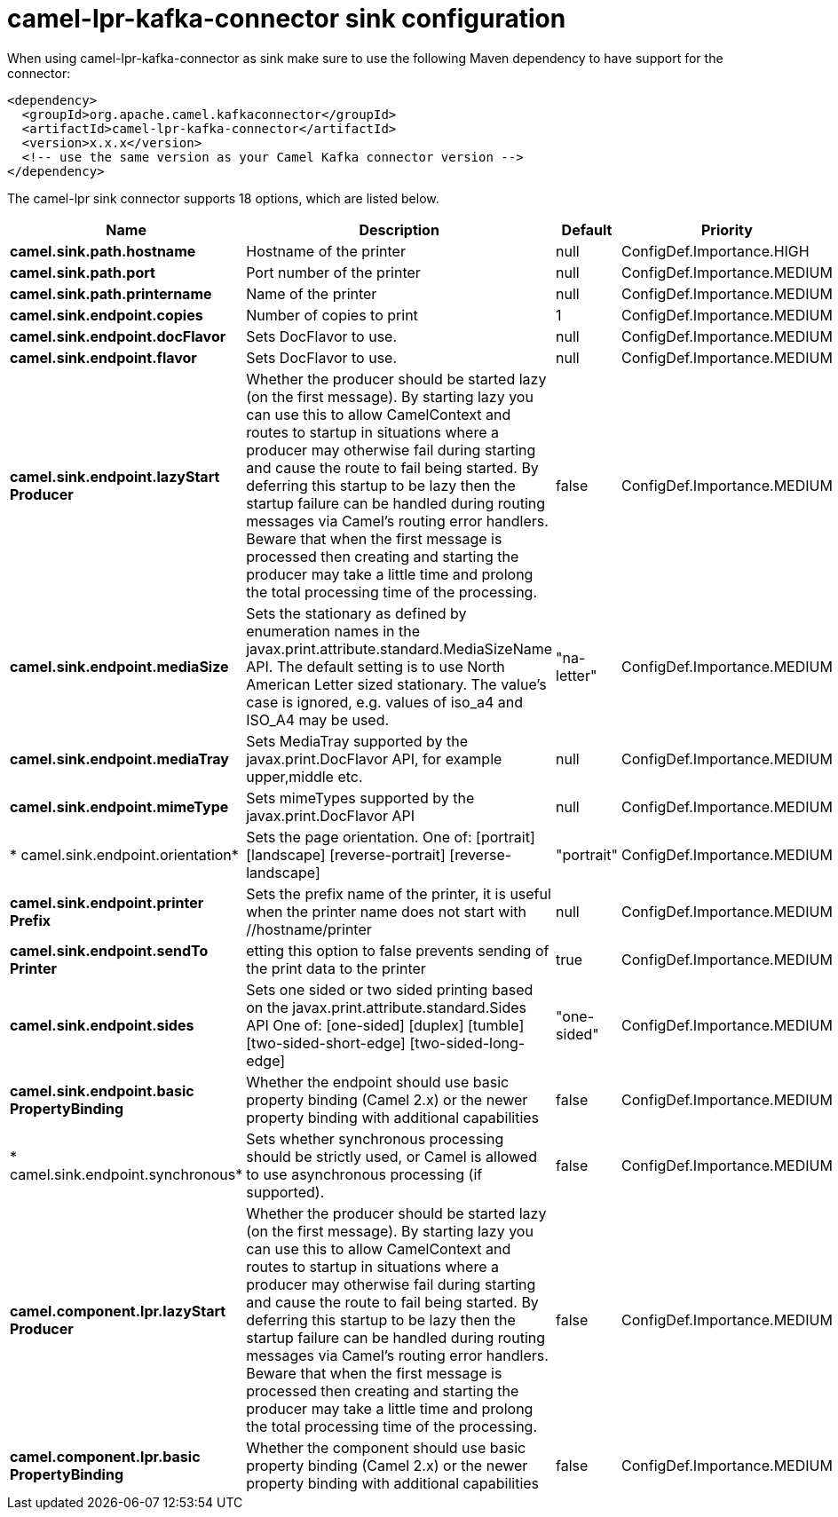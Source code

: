 // kafka-connector options: START
[[camel-lpr-kafka-connector-sink]]
= camel-lpr-kafka-connector sink configuration

When using camel-lpr-kafka-connector as sink make sure to use the following Maven dependency to have support for the connector:

[source,xml]
----
<dependency>
  <groupId>org.apache.camel.kafkaconnector</groupId>
  <artifactId>camel-lpr-kafka-connector</artifactId>
  <version>x.x.x</version>
  <!-- use the same version as your Camel Kafka connector version -->
</dependency>
----


The camel-lpr sink connector supports 18 options, which are listed below.



[width="100%",cols="2,5,^1,2",options="header"]
|===
| Name | Description | Default | Priority
| *camel.sink.path.hostname* | Hostname of the printer | null | ConfigDef.Importance.HIGH
| *camel.sink.path.port* | Port number of the printer | null | ConfigDef.Importance.MEDIUM
| *camel.sink.path.printername* | Name of the printer | null | ConfigDef.Importance.MEDIUM
| *camel.sink.endpoint.copies* | Number of copies to print | 1 | ConfigDef.Importance.MEDIUM
| *camel.sink.endpoint.docFlavor* | Sets DocFlavor to use. | null | ConfigDef.Importance.MEDIUM
| *camel.sink.endpoint.flavor* | Sets DocFlavor to use. | null | ConfigDef.Importance.MEDIUM
| *camel.sink.endpoint.lazyStart Producer* | Whether the producer should be started lazy (on the first message). By starting lazy you can use this to allow CamelContext and routes to startup in situations where a producer may otherwise fail during starting and cause the route to fail being started. By deferring this startup to be lazy then the startup failure can be handled during routing messages via Camel's routing error handlers. Beware that when the first message is processed then creating and starting the producer may take a little time and prolong the total processing time of the processing. | false | ConfigDef.Importance.MEDIUM
| *camel.sink.endpoint.mediaSize* | Sets the stationary as defined by enumeration names in the javax.print.attribute.standard.MediaSizeName API. The default setting is to use North American Letter sized stationary. The value's case is ignored, e.g. values of iso_a4 and ISO_A4 may be used. | "na-letter" | ConfigDef.Importance.MEDIUM
| *camel.sink.endpoint.mediaTray* | Sets MediaTray supported by the javax.print.DocFlavor API, for example upper,middle etc. | null | ConfigDef.Importance.MEDIUM
| *camel.sink.endpoint.mimeType* | Sets mimeTypes supported by the javax.print.DocFlavor API | null | ConfigDef.Importance.MEDIUM
| * camel.sink.endpoint.orientation* | Sets the page orientation. One of: [portrait] [landscape] [reverse-portrait] [reverse-landscape] | "portrait" | ConfigDef.Importance.MEDIUM
| *camel.sink.endpoint.printer Prefix* | Sets the prefix name of the printer, it is useful when the printer name does not start with //hostname/printer | null | ConfigDef.Importance.MEDIUM
| *camel.sink.endpoint.sendTo Printer* | etting this option to false prevents sending of the print data to the printer | true | ConfigDef.Importance.MEDIUM
| *camel.sink.endpoint.sides* | Sets one sided or two sided printing based on the javax.print.attribute.standard.Sides API One of: [one-sided] [duplex] [tumble] [two-sided-short-edge] [two-sided-long-edge] | "one-sided" | ConfigDef.Importance.MEDIUM
| *camel.sink.endpoint.basic PropertyBinding* | Whether the endpoint should use basic property binding (Camel 2.x) or the newer property binding with additional capabilities | false | ConfigDef.Importance.MEDIUM
| * camel.sink.endpoint.synchronous* | Sets whether synchronous processing should be strictly used, or Camel is allowed to use asynchronous processing (if supported). | false | ConfigDef.Importance.MEDIUM
| *camel.component.lpr.lazyStart Producer* | Whether the producer should be started lazy (on the first message). By starting lazy you can use this to allow CamelContext and routes to startup in situations where a producer may otherwise fail during starting and cause the route to fail being started. By deferring this startup to be lazy then the startup failure can be handled during routing messages via Camel's routing error handlers. Beware that when the first message is processed then creating and starting the producer may take a little time and prolong the total processing time of the processing. | false | ConfigDef.Importance.MEDIUM
| *camel.component.lpr.basic PropertyBinding* | Whether the component should use basic property binding (Camel 2.x) or the newer property binding with additional capabilities | false | ConfigDef.Importance.MEDIUM
|===
// kafka-connector options: END
